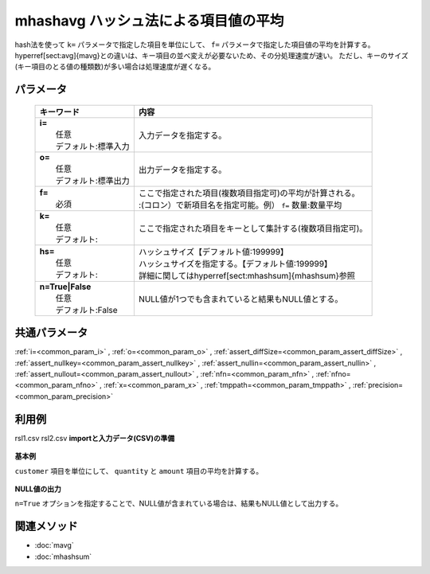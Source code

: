 mhashavg ハッシュ法による項目値の平均
---------------------------------------------------------------------

hash法を使って ``k=`` パラメータで指定した項目を単位にして、 ``f=`` パラメータで指定した項目値の平均を計算する。
\hyperref[sect:avg]{mavg}との違いは、キー項目の並べ変えが必要ないため、その分処理速度が速い。
ただし、キーのサイズ(キー項目のとる値の種類数)が多い場合は処理速度が遅くなる。

パラメータ
''''''''''''''''''''''

  .. list-table::
    :header-rows: 1

    * - キーワード
      - 内容

    * - | **i=**
        |   任意
        |   デフォルト:標準入力
      - |   入力データを指定する。
    * - | **o=**
        |   任意
        |   デフォルト:標準出力
      - |   出力データを指定する。
    * - | **f=**
        |   必須
      - |   ここで指定された項目(複数項目指定可)の平均が計算される。
        |   :(コロン）で新項目名を指定可能。例） ``f=`` 数量:数量平均
    * - | **k=**
        |   任意
        |   デフォルト:
      - |   ここで指定された項目をキーとして集計する(複数項目指定可)。
    * - | **hs=**
        |   任意
        |   デフォルト:
      - |   ハッシュサイズ【デフォルト値:199999】
        |   ハッシュサイズを指定する。【デフォルト値:199999】
        |   詳細に関しては\hyperref[sect:mhashsum]{mhashsum}参照
    * - | **n=True|False**
        |   任意
        |   デフォルト:False
      - |   NULL値が1つでも含まれていると結果もNULL値とする。

共通パラメータ
''''''''''''''''''''

:ref:`i=<common_param_i>`
, :ref:`o=<common_param_o>`
, :ref:`assert_diffSize=<common_param_assert_diffSize>`
, :ref:`assert_nullkey=<common_param_assert_nullkey>`
, :ref:`assert_nullin=<common_param_assert_nullin>`
, :ref:`assert_nullout=<common_param_assert_nullout>`
, :ref:`nfn=<common_param_nfn>`
, :ref:`nfno=<common_param_nfno>`
, :ref:`x=<common_param_x>`
, :ref:`tmppath=<common_param_tmppath>`
, :ref:`precision=<common_param_precision>`

利用例
''''''''''''

rsl1.csv
rsl2.csv
**importと入力データ(CSV)の準備**
  .. code-block:: python
    :linenos:

    import nysol.mcmd as nm    
        
    with open('dat1.csv','w') as f:
      f.write(
    '''customer,quantity,amount
    A,1,
    B,,15
    A,2,20
    B,3,10
    B,1,20
    ''')
    
**基本例**

``customer`` 項目を単位にして、 ``quantity`` と ``amount`` 項目の平均を計算する。


  .. code-block:: python
    :linenos:

    >>> nm.mhashavg(k="customer", f="quantity,amount", i="dat1.csv", o="rsl1.csv").run()
    # ## rsl1.csv の内容
    # customer,quantity,amount
    # A,1.5,20
    # B,2,15

**NULL値の出力**

``n=True`` オプションを指定することで、NULL値が含まれている場合は、結果もNULL値として出力する。


  .. code-block:: python
    :linenos:

    >>> nm.mhashavg(k="customer", f="quantity,amount", n=True, i="dat1.csv", o="rsl2.csv").run()
    # ## rsl2.csv の内容
    # customer,quantity,amount
    # A,1.5,
    # B,,15



関連メソッド
''''''''''''

- :doc:`mavg` 
- :doc:`mhashsum` 
